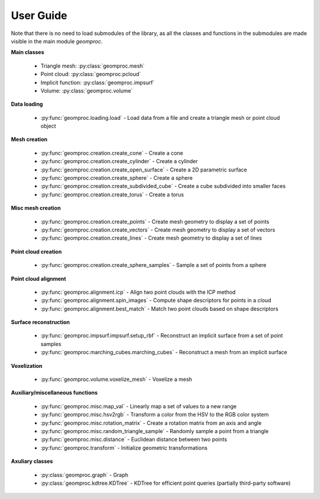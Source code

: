 User Guide
----------

Note that there is no need to load submodules of the library, as all the
classes and functions in the submodules are made visible in the main
module *geomproc*.

**Main classes**

 - Triangle mesh: :py:class:`geomproc.mesh`
 - Point cloud: :py:class:`geomproc.pcloud`
 - Implicit function: :py:class:`geomproc.impsurf`
 - Volume: :py:class:`geomproc.volume`

**Data loading**

 - :py:func:`geomproc.loading.load` - Load data from a file and create a
   triangle mesh or point cloud object

**Mesh creation**

 - :py:func:`geomproc.creation.create_cone` - Create a cone
 - :py:func:`geomproc.creation.create_cylinder` - Create a cylinder
 - :py:func:`geomproc.creation.create_open_surface` - Create a 2D parametric surface
 - :py:func:`geomproc.creation.create_sphere` - Create a sphere
 - :py:func:`geomproc.creation.create_subdivided_cube` - Create a cube subdivided into smaller faces
 - :py:func:`geomproc.creation.create_torus` - Create a torus

**Misc mesh creation**

 - :py:func:`geomproc.creation.create_points` - Create mesh geometry to display a set of points
 - :py:func:`geomproc.creation.create_vectors` - Create mesh geometry to display a set of vectors
 - :py:func:`geomproc.creation.create_lines` - Create mesh geometry to display a set of lines

**Point cloud creation**

 - :py:func:`geomproc.creation.create_sphere_samples` - Sample a set of points from a sphere

**Point cloud alignment**

 - :py:func:`geomproc.alignment.icp` - Align two point clouds with the ICP method
 - :py:func:`geomproc.alignment.spin_images` - Compute shape descriptors for
   points in a cloud
 - :py:func:`geomproc.alignment.best_match` - Match two point clouds based on
   shape descriptors

**Surface reconstruction**

 - :py:func:`geomproc.impsurf.impsurf.setup_rbf` - Reconstruct an implicit surface from a set of point samples
 - :py:func:`geomproc.marching_cubes.marching_cubes` - Reconstruct a mesh from an implicit surface 

**Voxelization**

 - :py:func:`geomproc.volume.voxelize_mesh` - Voxelize a mesh

**Auxiliary/miscellaneous functions**

 - :py:func:`geomproc.misc.map_val` - Linearly map a set of values to a new range
 - :py:func:`geomproc.misc.hsv2rgb` - Transform a color from the HSV to the RGB color system
 - :py:func:`geomproc.misc.rotation_matrix` - Create a rotation matrix from an axis and angle
 - :py:func:`geomproc.misc.random_triangle_sample` - Randomly sample a point from a triangle
 - :py:func:`geomproc.misc.distance` - Euclidean distance between two points
 - :py:func:`geomproc.transform` - Initialize geometric transformations

**Axuliary classes**

 - :py:class:`geomproc.graph` - Graph
 - :py:class:`geomproc.kdtree.KDTree` - KDTree for efficient point queries (partially third-party software)
